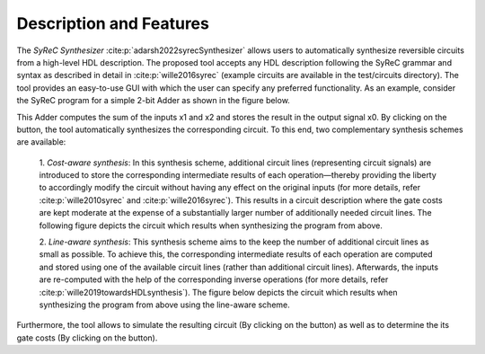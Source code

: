 Description and Features
========================

The *SyReC Synthesizer* :cite:p:`adarsh2022syrecSynthesizer` allows users to automatically synthesize reversible circuits from a high-level HDL description. The proposed tool accepts any HDL description following the SyReC grammar and syntax as described in detail in :cite:p:`wille2016syrec` (example circuits are available in the test/circuits directory). The tool provides an easy-to-use GUI with which the user can specify any preferred functionality. As an example, consider the SyReC program for a simple 2-bit Adder as shown in the figure below.

.. image:: images/guiAdder.png
   :width: 500
   :alt: SyReC Adder program along with the provided GUI.
   :align: center

This Adder computes the sum of the inputs x1 and x2 and stores the result in the output signal x0. By clicking on the |PlayButtton| button, the tool automatically synthesizes the corresponding circuit. To this end, two complementary synthesis schemes
are available:

    1. *Cost-aware synthesis*:
    In this synthesis scheme, additional circuit lines (representing circuit signals) are introduced to store the corresponding intermediate results of each operation—thereby providing the liberty to accordingly modify the circuit without having any effect on the original inputs (for more details, refer :cite:p:`wille2010syrec` and :cite:p:`wille2016syrec`). This results in a circuit description where the gate costs are kept moderate at the expense of a substantially larger number of additionally needed circuit lines. The following figure depicts the circuit which results when synthesizing the program from above.

    .. image:: images/costAwareAdder.svg
       :width: 400
       :alt: Adder circuit resulting from cost-aware synthesis.
       :align: center

    2. *Line-aware synthesis*:
    This synthesis scheme aims to the keep the number of additional circuit lines as small as possible. To achieve this, the corresponding intermediate results of each operation are computed and stored using one of the available circuit lines (rather than additional circuit lines). Afterwards, the inputs are re-computed with the help of the corresponding inverse operations (for more details, refer :cite:p:`wille2019towardsHDLsynthesis`). The figure below depicts the circuit which results when synthesizing the program from above using the line-aware scheme.

    .. image:: images/lineAwareAdder.svg
       :width: 500
       :alt: Adder circuit resulting from cost-aware synthesis.
       :align: center

Furthermore, the tool allows to simulate the resulting circuit (By clicking on the |SimButtton| button) as well as to determine the its gate costs (By clicking on the |CostButtton| button).

.. |PlayButtton| image:: images/build.svg
   :width: 30

.. |SimButtton| image:: images/sim.png
   :width: 30

.. |CostButtton| image:: images/stat.svg
   :width: 30
